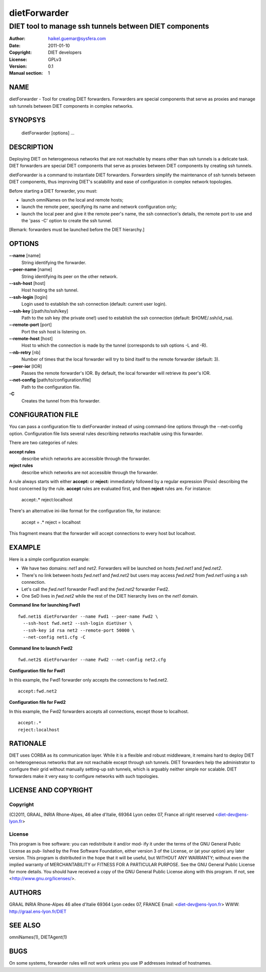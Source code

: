 =============
dietForwarder
=============

-------------------------------------------------------
DIET tool to manage ssh tunnels between DIET components
-------------------------------------------------------

:Author: haikel.guemar@sysfera.com
:Date:   2011-01-10
:Copyright: DIET developers
:License: GPLv3
:Version: 0.1
:Manual section: 1

NAME
====

dietForwarder - Tool for creating DIET forwarders. Forwarders are special
components that serve as proxies and manage ssh tunnels between DIET components in complex networks.

SYNOPSYS
========

  dietForwarder [options] ...

DESCRIPTION
===========

Deploying DIET on heterogeneous networks that are not reachable by means other than ssh tunnels
is a delicate task. DIET forwarders are special DIET components that serve as proxies between DIET components
by creating ssh tunnels.

dietForwarder is a command to instantiate DIET forwarders.
Forwarders simplify the maintenance of ssh tunnels between DIET components, thus improving DIET's scalability and ease of configuration in complex
network topologies.

Before starting a DIET forwarder, you must:

* launch omniNames on the local and remote hosts;

* launch the remote peer, specifying its name and network configuration only;

* launch the local peer and give it the remote peer's name, the ssh connection's details, the remote port to use and the 'pass -C' option to create the ssh tunnel.

[Remark: forwarders must be launched before the DIET hierarchy.]

OPTIONS
=======

**--name** [name]
  String identifying the forwarder.

**--peer-name** [name]
  String identifying its peer on the other network.

**--ssh-host** [host]
  Host hosting the ssh tunnel.

**--ssh-login** [login]
  Login used to establish the ssh connection (default: current user login).

**--ssh-key** [/path/to/ssh/key]
  Path to the ssh key (the private one!) used to establish the ssh connection
  (default: $HOME/.ssh/id_rsa).

**--remote-port** [port]
  Port the ssh host is listening on.

**--remote-host** [host]
  Host to which the connection is made by the tunnel (corresponds to ssh options -L and -R).

**--nb-retry** [nb]
  Number of times that the local forwarder will try to bind itself to the
  remote forwarder (default: 3).

**--peer-ior** [IOR]
  Passes the remote forwarder's IOR. By default, the local forwarder will retrieve its peer's IOR.

**--net-config** [path/to/configuration/file]
  Path to the configuration file.

**-C**
  Creates the tunnel from this forwarder.


CONFIGURATION FILE
==================

You can pass a configuration file to dietForwarder instead of using command-line options
through the --net-config option. Configuration file lists several rules describing
networks reachable using this forwarder.

There are two categories of rules:

**accept rules**
  describe which networks are accessible through the forwarder.

**reject rules**
  describe which networks are not accessible through the forwarder.

A rule always starts with either **accept:** or **reject:** immediately
followed by a regular expression (Posix) describing the host concerned by the rule.
**accept** rules are evaluated first, and then **reject** rules are.
For instance:

  accept:.*
  reject:localhost

There's an alternative ini-like format for the configuration file, for instance:

  accept = .*
  reject = localhost

This fragment means that the forwarder will accept connections to every host
but localhost.


EXAMPLE
=======

Here is a simple configuration example:

* We have two domains: *net1* and *net2*. Forwarders will be launched on hosts *fwd.net1* and *fwd.net2*.

* There's no link between hosts *fwd.net1* and *fwd.net2* but users may access *fwd.net2* from *fwd.net1* using a ssh connection.

* Let's call the *fwd.net1* forwarder Fwd1 and the *fwd.net2* forwarder Fwd2.

* One SeD lives in *fwd.net2* while the rest of the DIET hierarchy lives on the *net1* domain.

**Command line for launching Fwd1**

::

  fwd.net1$ dietForwarder --name Fwd1 --peer-name Fwd2 \
    --ssh-host fwd.net2 --ssh-login dietUser \
    --ssh-key id rsa net2 --remote-port 50000 \
    --net-config net1.cfg -C

**Command line to launch Fwd2**

::

  fwd.net2$ dietForwarder --name Fwd2 --net-config net2.cfg


**Configuration file for Fwd1**

In this example, the Fwd1 forwarder only accepts the connections to fwd.net2.

::

  accept:fwd.net2


**Configuration file for Fwd2**

In this example, the Fwd2 forwarders accepts all connections, except those
to localhost.

::

  accept:.*
  reject:localhost


RATIONALE
=========

DIET uses CORBA as its communication layer. While it is a flexible and robust middleware,
it remains hard to deploy DIET on heterogeneous networks that are not reachable except
through ssh tunnels. DIET forwarders help the administrator to configure their grid without
manually setting-up ssh tunnels, which is arguably neither simple nor scalable.
DIET forwarders make it very easy to configure networks with such topologies.

LICENSE AND COPYRIGHT
=====================

Copyright
---------
(C)2011, GRAAL, INRIA Rhone-Alpes, 46 allee d'Italie, 69364 Lyon
cedex 07, France all right reserved <diet-dev@ens-lyon.fr>

License
-------
This program is free software: you can redistribute it and/or mod‐
ify it under the terms of the GNU General Public License as pub‐
lished by the Free Software Foundation, either version 3 of the
License, or (at your option) any later version. This program is
distributed in the hope that it will be useful, but WITHOUT ANY
WARRANTY; without even the implied warranty of MERCHANTABILITY or
FITNESS FOR A PARTICULAR PURPOSE. See the GNU General Public License
for more details. You should have received a copy of the GNU
General Public License along with this program. If not, see
<http://www.gnu.org/licenses/>.

AUTHORS
=======
GRAAL
INRIA Rhone-Alpes
46 allee d'Italie 69364 Lyon cedex 07, FRANCE
Email: <diet-dev@ens-lyon.fr>
WWW: http://graal.ens-lyon.fr/DIET

SEE ALSO
========
omniNames(1), DIETAgent(1)

BUGS
====

On some systems, forwarder rules will not work unless you use
IP addresses instead of hostnames.
